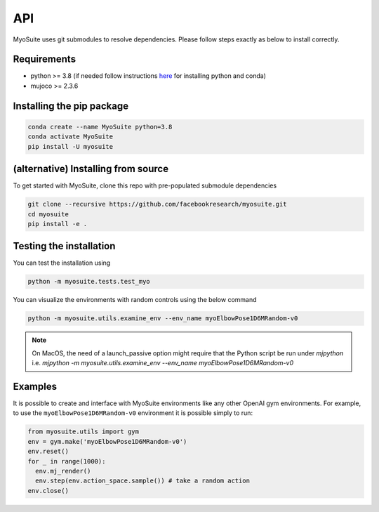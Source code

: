 API
==========================================

.. _installation:

MyoSuite uses git submodules to resolve dependencies.
Please follow steps exactly as below to install correctly.

Requirements
~~~~~~~~~~~~
* python >= 3.8 (if needed follow instructions `here <https://docs.conda.io/en/latest/miniconda.html>`_ for installing python and conda)
* mujoco >= 2.3.6


Installing the pip package
~~~~~~~~~~~~~~~~~~~~~~~~~~

.. code-block:: bash

   conda create --name MyoSuite python=3.8
   conda activate MyoSuite
   pip install -U myosuite


(alternative) Installing from source
~~~~~~~~~~~~~~~~~~~~~~~~~~~~~~~~~~~~~~~~

To get started with MyoSuite, clone this repo with pre-populated submodule dependencies

.. code-block:: bash

   git clone --recursive https://github.com/facebookresearch/myosuite.git
   cd myosuite
   pip install -e .

Testing the installation
~~~~~~~~~~~~~~~~~~~~~~~~

You can test the installation using

.. code-block:: bash

   python -m myosuite.tests.test_myo

You can visualize the environments with random controls using the below command

.. code-block:: bash

   python -m myosuite.utils.examine_env --env_name myoElbowPose1D6MRandom-v0
   
.. note::
   On MacOS, the need of a launch_passive option might require that the Python script be run under `mjpython` i.e. 
   `mjpython -m myosuite.utils.examine_env --env_name myoElbowPose1D6MRandom-v0`

Examples
~~~~~~~~~

It is possible to create and interface with MyoSuite environments like any other OpenAI gym environments.
For example, to use the ``myoElbowPose1D6MRandom-v0`` environment it is possible simply to run:

.. code-block:: python

   from myosuite.utils import gym
   env = gym.make('myoElbowPose1D6MRandom-v0')
   env.reset()
   for _ in range(1000):
     env.mj_render()
     env.step(env.action_space.sample()) # take a random action
   env.close()
